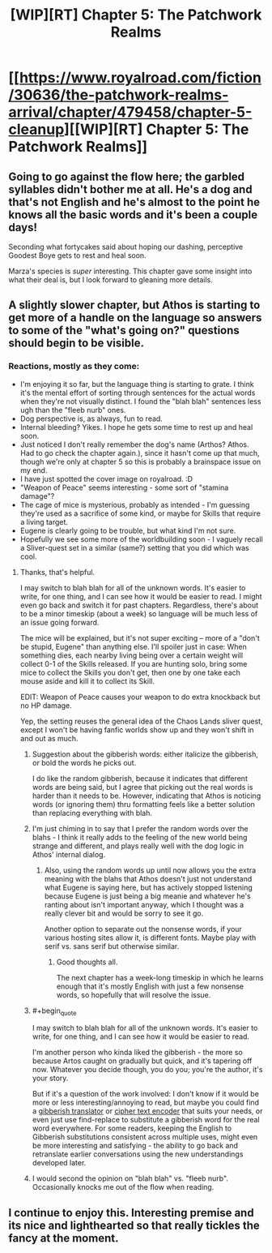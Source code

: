 #+TITLE: [WIP][RT] Chapter 5: The Patchwork Realms

* [[https://www.royalroad.com/fiction/30636/the-patchwork-realms-arrival/chapter/479458/chapter-5-cleanup][[WIP][RT] Chapter 5: The Patchwork Realms]]
:PROPERTIES:
:Author: eaglejarl
:Score: 28
:DateUnix: 1586401075.0
:FlairText: RT
:END:

** Going to go against the flow here; the garbled syllables didn't bother me at all. He's a dog and that's not English and he's almost to the point he knows all the basic words and it's been a couple days!

Seconding what fortycakes said about hoping our dashing, perceptive Goodest Boye gets to rest and heal soon.

Marza's species is /super/ interesting. This chapter gave some insight into what their deal is, but I look forward to gleaning more details.
:PROPERTIES:
:Author: gryfft
:Score: 5
:DateUnix: 1586444340.0
:END:


** A slightly slower chapter, but Athos is starting to get more of a handle on the language so answers to some of the "what's going on?" questions should begin to be visible.
:PROPERTIES:
:Author: eaglejarl
:Score: 3
:DateUnix: 1586401116.0
:END:

*** Reactions, mostly as they come:

- I'm enjoying it so far, but the language thing is starting to grate. I think it's the mental effort of sorting through sentences for the actual words when they're not visually distinct. I found the "blah blah" sentences less ugh than the "fleeb nurb" ones.
- Dog perspective is, as always, fun to read.
- Internal bleeding? Yikes. I hope he gets some time to rest up and heal soon.
- Just noticed I don't really remember the dog's name (Arthos? Athos. Had to go check the chapter again.), since it hasn't come up that much, though we're only at chapter 5 so this is probably a brainspace issue on my end.
- I have just spotted the cover image on royalroad. :D
- "Weapon of Peace" seems interesting - some sort of "stamina damage"?
- The cage of mice is mysterious, probably as intended - I'm guessing they're used as a sacrifice of some kind, or maybe for Skills that require a living target.
- Eugene is clearly going to be trouble, but what kind I'm not sure.
- Hopefully we see some more of the worldbuilding soon - I vaguely recall a Sliver-quest set in a similar (same?) setting that you did which was cool.
:PROPERTIES:
:Author: fortycakes
:Score: 1
:DateUnix: 1586428230.0
:END:

**** Thanks, that's helpful.

I may switch to blah blah for all of the unknown words. It's easier to write, for one thing, and I can see how it would be easier to read. I might even go back and switch it for past chapters. Regardless, there's about to be a minor timeskip (about a week) so language will be much less of an issue going forward.

The mice will be explained, but it's not super exciting -- more of a "don't be stupid, Eugene" than anything else. I'll spoiler just in case: When something dies, each nearby living being over a certain weight will collect 0-1 of the Skills released. If you are hunting solo, bring some mice to collect the Skills you don't get, then one by one take each mouse aside and kill it to collect its Skill.

EDIT: Weapon of Peace causes your weapon to do extra knockback but no HP damage.

Yep, the setting reuses the general idea of the Chaos Lands sliver quest, except I won't be having fanfic worlds show up and they won't shift in and out as much.
:PROPERTIES:
:Author: eaglejarl
:Score: 2
:DateUnix: 1586432440.0
:END:

***** Suggestion about the gibberish words: either italicize the gibberish, or bold the words he picks out.

I do like the random gibberish, because it indicates that different words are being said, but I agree that picking out the real words is harder than it needs to be. However, indicating that Athos is noticing words (or ignoring them) thru formatting feels like a better solution than replacing everything with blah.
:PROPERTIES:
:Author: IICVX
:Score: 6
:DateUnix: 1586445306.0
:END:


***** I'm just chiming in to say that I prefer the random words over the blahs - I think it really adds to the feeling of the new world being strange and different, and plays really well with the dog logic in Athos' internal dialog.
:PROPERTIES:
:Author: sephirothrr
:Score: 2
:DateUnix: 1586460520.0
:END:

****** Also, using the random words up until now allows you the extra meaning with the blahs that Athos doesn't just not understand what Eugene is saying here, but has actively stopped listening because Eugene is just being a big meanie and whatever he's ranting about isn't important anyway, which I thought was a really clever bit and would be sorry to see it go.

Another option to separate out the nonsense words, if your various hosting sites allow it, is different fonts. Maybe play with serif vs. sans serif but otherwise similar.
:PROPERTIES:
:Author: countless_argonauts
:Score: 3
:DateUnix: 1586532904.0
:END:

******* Good thoughts all.

The next chapter has a week-long timeskip in which he learns enough that it's mostly English with just a few nonsense words, so hopefully that will resolve the issue.
:PROPERTIES:
:Author: eaglejarl
:Score: 1
:DateUnix: 1586539570.0
:END:


***** #+begin_quote
  I may switch to blah blah for all of the unknown words. It's easier to write, for one thing, and I can see how it would be easier to read.
#+end_quote

I'm another person who kinda liked the gibberish - the more so because Artos caught on gradually but quick, and it's tapering off now. Whatever you decide though, you do you; you're the author, it's your story.

But if it's a question of the work involved: I don't know if it would be more or less interesting/annoying to read, but maybe you could find a [[https://www.google.com/search?ei=jVGRXrSVLe-j_Qbf8J-gDw&q=gibberish+OR+nonsense+translator+OR+generator][gibberish translator]] or [[https://www.google.com/search?q=cipher+text+encoder][cipher text encoder]] that suits your needs, or even just use find-replace to substitute a gibberish word for the real word everywhere. For some readers, keeping the English to Gibberish substitutions consistent across multiple uses, might even be more interesting and satisfying - the ability to go back and retranslate earlier conversations using the new understandings developed later.
:PROPERTIES:
:Author: docarrol
:Score: 2
:DateUnix: 1586582579.0
:END:


***** I would second the opinion on "blah blah" vs. "fleeb nurb". Occasionally knocks me out of the flow when reading.
:PROPERTIES:
:Author: MMK_II
:Score: 1
:DateUnix: 1586440077.0
:END:


** I continue to enjoy this. Interesting premise and its nice and lighthearted so that really tickles the fancy at the moment.
:PROPERTIES:
:Author: MMK_II
:Score: 2
:DateUnix: 1586440282.0
:END:
